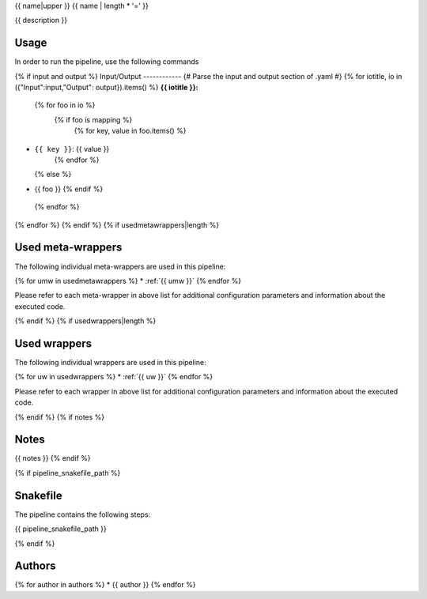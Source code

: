 .. _`{{name}}`:

{{ name|upper }}
{{ name | length * '=' }}

{{ description }}

Usage
-----

In order to run the pipeline, use the following commands

.. code-block:: bash {% for cmd in usage %}

  {{ cmd | replace("\#", "#") }}{% endfor %}

{% if input and output %}
Input/Output
------------
{# Parse the input and output section of .yaml #}
{% for iotitle, io in ({"Input":input,"Output": output}).items() %}
**{{ iotitle }}:**

 {% for foo in io %}
  {% if foo is mapping %}
   {% for key, value in foo.items() %}
* ``{{ key }}``: {{ value }}
   {% endfor %}
  {% else %}
* {{ foo }}
  {% endif %}
 {% endfor %}

{% endfor %}
{% endif %}
{% if usedmetawrappers|length %}

Used meta-wrappers
------------------

The following individual meta-wrappers are used in this pipeline:

{% for umw in usedmetawrappers %}
* :ref:`{{ umw }}`
{% endfor %}

Please refer to each meta-wrapper in above list for additional configuration parameters and information about the executed code.

{% endif %}
{% if usedwrappers|length %}

Used wrappers
-------------

The following individual wrappers are used in this pipeline:

{% for uw in usedwrappers %}
* :ref:`{{ uw }}`
{% endfor %}

Please refer to each wrapper in above list for additional configuration parameters and information about the executed code.

{% endif %}
{% if notes %}

Notes
-----

{{ notes }}
{% endif %}

{% if pipeline_snakefile_path %}

Snakefile
---------

The pipeline contains the following steps:

.. code-block:: python

{{ pipeline_snakefile_path }}

{% endif %}


Authors
-------

{% for author in authors %}
* {{ author }}
{% endfor %}
